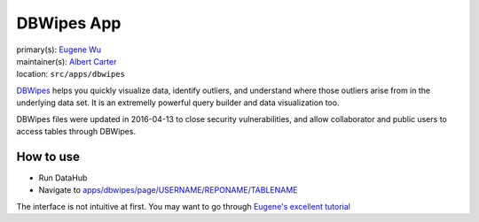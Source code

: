 .. _django-app-dbwipes:

DBWipes App
***********
| primary(s):   `Eugene Wu <https://github.com/sirrice>`_
| maintainer(s): `Albert Carter <https://github.com/RogerTangos>`_
| location: ``src/apps/dbwipes``

`DBWipes <http://www.cs.columbia.edu/~ewu/dbwipes.html>`_ helps you quickly 
visualize data, identify outliers, and understand where those outliers arise 
from in the underlying data set. It is an extremelly powerful query builder and
data visualization too.

DBWipes files were updated in 2016-04-13 to close security vulnerabilities, and
allow collaborator and public users to access tables through DBWipes.

==========
How to use
==========
* Run DataHub

* Navigate to `apps\/dbwipes\/page\/USERNAME\/REPONAME\/TABLENAME <apps/dbwipes/page/USERNAME/REPONAME/TABLENAME>`_

The interface is not intuitive at first. You may want to go through 
`Eugene's excellent tutorial <http://scorpion.csail.mit.edu:8888/study>`__
